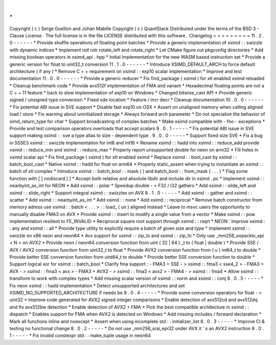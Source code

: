 .
.
Copyright
(
c
)
Serge
Guelton
and
Johan
Mabille
Copyright
(
c
)
QuantStack
Distributed
under
the
terms
of
the
BSD
3
-
Clause
License
.
The
full
license
is
in
the
file
LICENSE
distributed
with
this
software
.
Changelog
=
=
=
=
=
=
=
=
=
11
.
2
.
0
-
-
-
-
-
-
*
Provide
shuffle
operations
of
floating
point
batches
*
Provide
a
generic
implementation
of
xsimd
:
:
swizzle
with
dynamic
indices
*
Implement
rotl
rotr
rotate_left
and
rotate_right
*
Let
CMake
figure
out
pkgconfig
directories
*
Add
missing
boolean
operators
in
xsimd_api
.
hpp
*
Initial
Implementation
for
the
new
WASM
based
instruction
set
*
Provide
a
generic
version
for
float
to
uint32_t
conversion
11
.
1
.
0
-
-
-
-
-
-
*
Introduce
XSIMD_DEFAULT_ARCH
to
force
default
architecture
(
if
any
)
*
Remove
C
+
+
requirement
on
xsimd
:
:
exp10
scalar
implementation
*
Improve
and
test
documentation
11
.
0
.
0
-
-
-
-
-
-
*
Provide
a
generic
reducer
*
Fix
find_package
(
xsimd
)
for
xtl
enabled
xsimd
reloaded
*
Cleanup
benchmark
code
*
Provide
avx512f
implementation
of
FMA
and
variant
*
Hexadecimal
floating
points
are
not
a
C
+
+
11
feature
*
back
to
slow
implementation
of
exp10
on
Windows
*
Changed
bitwise_cast
API
*
Provide
generic
signed
/
unsigned
type
conversion
*
Fixed
sde
location
*
Feature
/
incr
decr
*
Cleanup
documentation
10
.
0
.
0
-
-
-
-
-
-
*
Fix
potential
ABI
issue
in
SVE
support
*
Disable
fast
exp10
on
OSX
*
Assert
on
unaligned
memory
when
calling
aligned
load
/
store
*
Fix
warning
about
uninitialized
storage
*
Always
forward
arch
parameter
*
Do
not
specialize
the
behavior
of
simd_return_type
for
char
*
Support
broadcasting
of
complex
batches
*
Make
xsimd
compatible
with
-
fno
-
exceptions
*
Provide
and
test
comparison
operators
overloads
that
accept
scalars
9
.
0
.
1
-
-
-
-
-
*
Fix
potential
ABI
issue
in
SVE
support
making
xsimd
:
:
sve
a
type
alias
to
size
-
dependent
type
.
9
.
0
.
0
-
-
-
-
-
*
Support
fixed
size
SVE
*
Fix
a
bug
in
SSSE3
xsimd
:
:
swizzle
implementation
for
int8
and
int16
*
Rename
xsimd
:
:
hadd
into
xsimd
:
:
reduce_add
provide
xsimd
:
:
reduce_min
and
xsimd
:
:
reduce_max
*
Properly
report
unsupported
double
for
neon
on
arm32
*
Fill
holes
in
xsimd
scalar
api
*
Fix
find_package
(
xsimd
)
for
xtl
enabled
xsimd
*
Replace
xsimd
:
:
bool_cast
by
xsimd
:
:
batch_bool_cast
*
Native
xsimd
:
:
hadd
for
float
on
arm64
*
Properly
static_assert
when
trying
to
instantiate
an
xsimd
:
:
batch
of
xtl
complex
*
Introduce
xsimd
:
:
batch_bool
:
:
mask
(
)
and
batch_bool
:
:
from_mask
(
.
.
.
)
*
Flag
some
function
with
[
[
nodiscard
]
]
*
Accept
both
relative
and
absolute
libdir
and
include
dir
in
xsimd
.
pc
*
Implement
xsimd
:
:
nearbyint_as_int
for
NEON
*
Add
xsimd
:
:
polar
*
Speedup
double
-
>
F32
/
I32
gathers
*
Add
xsimd
:
:
slide_left
and
xsimd
:
:
slide_right
*
Support
integral
xsimd
:
:
swizzles
on
AVX
8
.
1
.
0
-
-
-
-
-
*
Add
xsimd
:
:
gather
and
xsimd
:
:
scatter
*
Add
xsimd
:
:
nearbyint_as_int
*
Add
xsimd
:
:
none
*
Add
xsimd
:
:
reciprocal
*
Remove
batch
constructor
from
memory
adress
use
xsimd
:
:
batch
<
.
.
.
>
:
:
load_
(
un
)
aligned
instead
*
Leave
to
msvc
users
the
opportunity
to
manually
disable
FMA3
on
AVX
*
Provide
xsimd
:
:
insert
to
modify
a
single
value
from
a
vector
*
Make
xsimd
:
:
pow
implementation
resilient
to
FE_INVALID
*
Reciprocal
square
root
support
through
xsimd
:
:
rsqrt
*
NEON
:
Improve
xsimd
:
:
any
and
xsimd
:
:
all
*
Provide
type
utility
to
explicitly
require
a
batch
of
given
size
and
type
*
Implement
xsimd
:
:
swizzle
on
x86
neon
and
neon64
*
Avx
support
for
xsimd
:
:
zip_lo
and
xsimd
:
:
zip_hi
*
Only
use
_mm256_unpacklo_epi
<
N
>
on
AVX2
*
Provide
neon
/
neon64
conversion
function
from
uint
(
32
|
64
)
_t
to
(
float
|
double
)
*
Provide
SSE
/
AVX
/
AVX2
conversion
function
from
uint32_t
to
float
*
Provide
AVX2
conversion
function
from
(
u
)
int64_t
to
double
*
Provide
better
SSE
conversion
function
from
uint64_t
to
double
*
Provide
better
SSE
conversion
function
to
double
*
Support
logical
xor
for
xsimd
:
:
batch_bool
*
Clarify
fma
support
:
-
FMA3
+
SSE
-
>
xsimd
:
:
fma3
<
sse4_2
>
-
FMA3
+
AVX
-
>
xsimd
:
:
fma3
<
avx
>
-
FMA3
+
AVX2
-
>
xsimd
:
:
fma3
<
avx2
>
-
FMA4
-
>
xsimd
:
:
fma4
*
Allow
xsimd
:
:
transform
to
work
with
complex
types
*
Add
missing
scalar
version
of
xsimd
:
:
norm
and
xsimd
:
:
conj
8
.
0
.
5
-
-
-
-
-
*
Fix
neon
xsimd
:
:
hadd
implementation
*
Detect
unsupported
architectures
and
set
XSIMD_NO_SUPPORTED_ARCHITECTURE
if
needs
be
8
.
0
.
4
-
-
-
-
-
*
Provide
some
conversion
operators
for
float
-
>
uint32
*
Improve
code
generated
for
AVX2
signed
integer
comparisons
*
Enable
detection
of
avx512cd
and
avx512dq
and
fix
avx512bw
detection
*
Enable
detection
of
AVX2
+
FMA
*
Pick
the
best
compatible
architecture
in
xsimd
:
:
dispatch
*
Enables
support
for
FMA
when
AVX2
is
detected
on
Windows
*
Add
missing
includes
/
forward
declaration
*
Mark
all
functions
inline
and
noexcept
*
Assert
when
using
incomplete
std
:
:
initializer_list
8
.
0
.
3
-
-
-
-
-
*
Improve
CI
&
testing
no
functional
change
8
.
0
.
2
-
-
-
-
-
*
Do
not
use
_mm256_srai_epi32
under
AVX
it
'
s
an
AVX2
instruction
8
.
0
.
1
-
-
-
-
-
*
Fix
invalid
constexpr
std
:
:
make_tuple
usage
in
neon64
